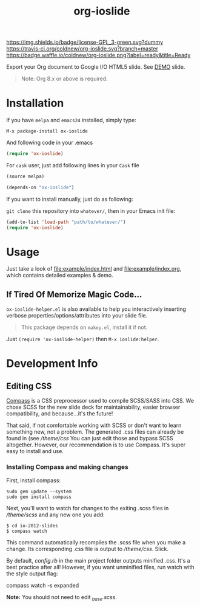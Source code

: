 #+TITLE: org-ioslide

# Badge
[[http://www.gnu.org/licenses/gpl-3.0.txt][https://img.shields.io/badge/license-GPL_3-green.svg?dummy]]
[[https://travis-ci.org/coldnew/org-ioslide][https://travis-ci.org/coldnew/org-ioslide.svg?branch=master]]
[[http://melpa.org/#/ox-ioslide][http://melpa.org/packages/ox-ioslide-badge.svg]]
[[http://stable.melpa.org/#/ox-ioslide][http://stable.melpa.org/packages/ox-ioslide-badge.svg]]
[[http://waffle.io/coldnew/org-ioslide][https://badge.waffle.io/coldnew/org-ioslide.png?label=ready&title=Ready]]

Export your Org document to Google I/O HTML5 slide.
See [[http://coldnew.github.io/slides/org-ioslide][DEMO]] slide.

#+BEGIN_QUOTE
Note: Org 8.x or above is required.
#+END_QUOTE

* Installation

If you have =melpa= and =emacs24= installed, simply type:

: M-x package-install ox-ioslide

And following code in your .emacs

#+BEGIN_SRC emacs-lisp
  (require 'ox-ioslide)
#+END_SRC

For =cask= user, just add following lines in your =Cask= file

#+BEGIN_SRC emacs-lisp
  (source melpa)

  (depends-on "ox-ioslide")
#+END_SRC

If you want to install manually, just do as following:

=git clone= this repository into =whatever/=, then in your Emacs init file:

#+BEGIN_SRC emacs-lisp
  (add-to-list 'load-path "path/to/whatever/")
  (require 'ox-ioslide)
#+END_SRC

* Usage

Just take a look of [[file:example/index.html]] and
[[file:example/index.org]], which contains detailed examples & demo.

** If Tired Of Memorize Magic Code...
=ox-ioslide-helper.el= is also available to help you interactively inserting verbose properties/options/attributes into your slide file. 

#+BEGIN_QUOTE
This package depends on =makey.el=, install it if not.
#+END_QUOTE

Just =(require 'ox-ioslide-helper)= then =M-x ioslide:helper=.

* Development Info
** Editing CSS

[[http://compass-style.org/install/][Compass]] is a CSS preprocessor used to compile
SCSS/SASS into CSS. We chose SCSS for the new slide deck for maintainability,
easier browser compatibility, and because...it's the future!

That said, if not comfortable working with SCSS or don't want to learn something
new, not a problem. The generated .css files can already be found in
(see [[theme/css)][/theme/css]] You can just edit those and bypass SCSS altogether.
However, our recommendation is to use Compass. It's super easy to install and use.

*** Installing Compass and making changes

First, install compass:

: sudo gem update --system
: sudo gem install compass

Next, you'll want to watch for changes to the exiting .scss files in [[theme/scss][/theme/scss]]
and any new one you add:

: $ cd io-2012-slides
: $ compass watch

This command automatically recompiles the .scss file when you make a change.
Its corresponding .css file is output to [[theme/css][/theme/css]]. Slick.

By default, [[config.rb][config.rb]] in the main project folder outputs minified
.css. It's a best practice after all! However, if you want unminified files,
run watch with the style output flag:

    compass watch -s expanded

*Note:* You should not need to edit [[theme/scss/_base.scss][_base.scss]].
